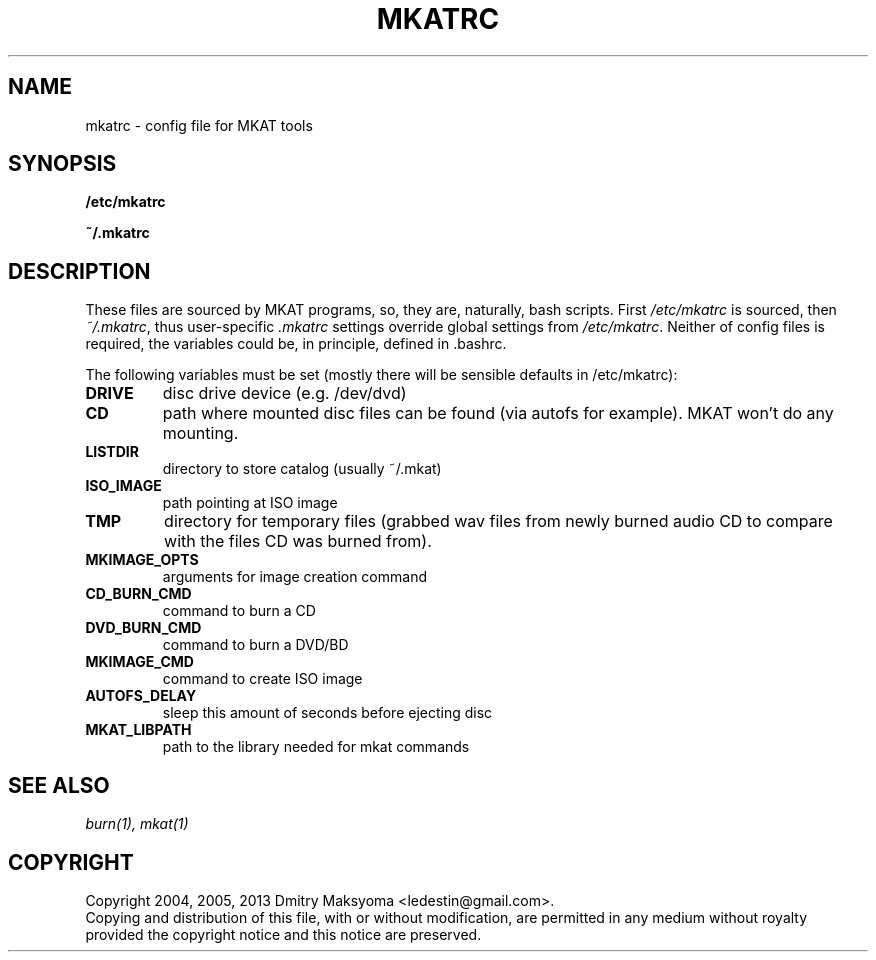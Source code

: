.\"                                      Hey, EMACS: -*- nroff -*-
.\" First parameter, NAME, should be all caps
.\" Second parameter, SECTION, should be 1-8, maybe w/ subsection
.\" other parameters are allowed: see man(7), man(1)
.TH MKATRC 1 "Apr 4, 2013"
.\" Please adjust this date whenever revising the manpage.
.\"
.\" Some roff macros, for reference:
.\" .nh        disable hyphenation
.\" .hy        enable hyphenation
.\" .ad l      left justify
.\" .ad b      justify to both left and right margins
.\" .nf        disable filling
.\" .fi        enable filling
.\" .br        insert line break
.\" .sp <n>    insert n+1 empty lines
.\" for manpage-specific macros, see man(7)
.SH NAME
mkatrc \- config file for MKAT tools

.SH SYNOPSIS
\fB/etc/mkatrc\fR
.P
\fB~/.mkatrc\fR

.SH DESCRIPTION
These files are sourced by MKAT programs, so, they are, naturally,
bash scripts. First \fI/etc/mkatrc\fR is sourced, then
\fI~/.mkatrc\fR, thus user-specific \fI.mkatrc\fR settings
override global settings from \fI/etc/mkatrc\fR.
Neither of config files is required, the variables could be, in principle,
defined in .bashrc.

The following variables must be set (mostly there will be sensible defaults in
/etc/mkatrc):
.TP
.B DRIVE
disc drive device (e.g. /dev/dvd)
.TP
.B CD
path where mounted disc files can be found (via autofs for example).
MKAT won't do any mounting.
.TP
.B LISTDIR
directory to store catalog (usually ~/.mkat)
.TP
.B ISO_IMAGE
path pointing at ISO image
.TP
.B TMP
directory for temporary files (grabbed wav files from newly burned audio CD to
compare with the files CD was burned from).
.TP
.B MKIMAGE_OPTS
arguments for image creation command
.TP
.B CD_BURN_CMD
command to burn a CD
.TP
.B DVD_BURN_CMD
command to burn a DVD/BD
.TP
.B MKIMAGE_CMD
command to create ISO image
.TP
.B AUTOFS_DELAY
sleep this amount of seconds before ejecting disc
.TP
.B MKAT_LIBPATH
path to the library needed for mkat commands

.SH SEE ALSO
\fIburn(1), mkat(1)\fR

.SH COPYRIGHT
Copyright 2004, 2005, 2013 Dmitry Maksyoma <ledestin@gmail.com>.
.br
Copying and distribution of this file, with or without modification,
are permitted in any medium without royalty provided the copyright
notice and this notice are preserved.
